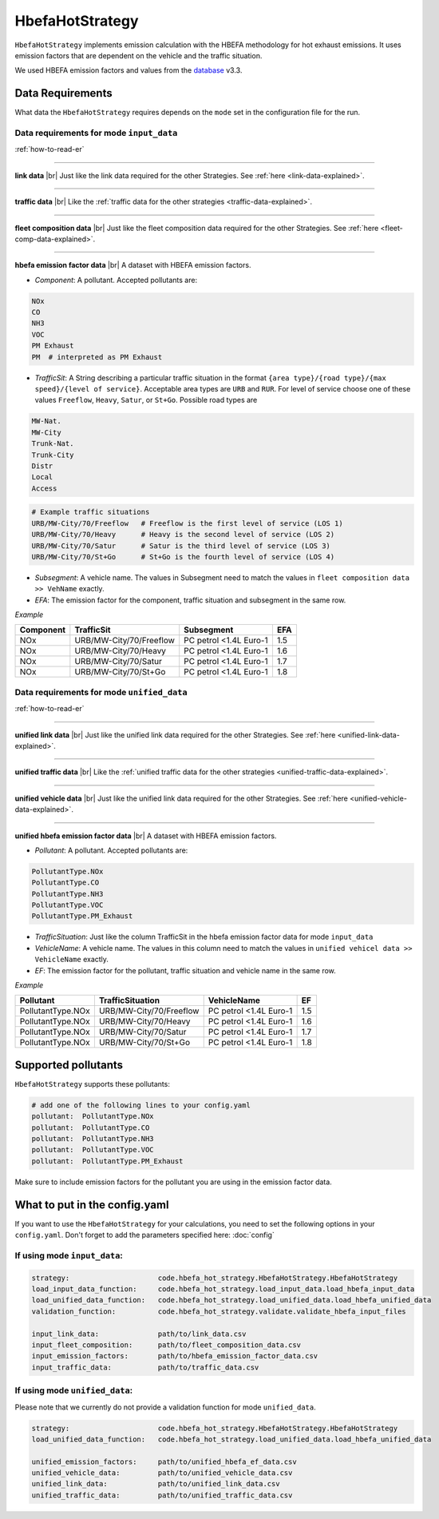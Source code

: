 HbefaHotStrategy
================

``HbefaHotStrategy`` implements emission calculation with the HBEFA methodology for hot exhaust emissions.
It uses emission factors that are dependent on the vehicle and the traffic situation.

We used HBEFA emission factors and values from the `database <https://www.hbefa.net/e/index.html>`_ v3.3.

Data Requirements
-----------------

What data the ``HbefaHotStrategy`` requires depends on the ``mode`` set in the configuration file for the run.

Data requirements for mode ``input_data``
'''''''''''''''''''''''''''''''''''''''''

.. image:: ../../diagrams/hbefa_hot_input_data_requirements.png

:ref:`how-to-read-er`

--------

**link data** |br|
Just like the link data required for the other Strategies. See :ref:`here <link-data-explained>`.

--------

**traffic data** |br|
Like the :ref:`traffic data for the other strategies <traffic-data-explained>`.

--------

**fleet composition data** |br|
Just like the fleet composition data required for the other Strategies. See :ref:`here <fleet-comp-data-explained>`.

--------

**hbefa emission factor data** |br|
A dataset with HBEFA emission factors.

- *Component*: A pollutant. Accepted pollutants are:

.. code-block:: yaml

    NOx
    CO
    NH3
    VOC
    PM Exhaust
    PM  # interpreted as PM Exhaust

- *TrafficSit*: A String describing a particular traffic situation in the format ``{area type}/{road type}/{max speed}/{level of service}``.
  Acceptable area types are ``URB`` and ``RUR``. For level of service choose one of these values
  ``Freeflow``, ``Heavy``, ``Satur``, or ``St+Go``. Possible road types are

.. code-block:: yaml

    MW-Nat.
    MW-City
    Trunk-Nat.
    Trunk-City
    Distr
    Local
    Access

.. code-block:: yaml

    # Example traffic situations
    URB/MW-City/70/Freeflow   # Freeflow is the first level of service (LOS 1)
    URB/MW-City/70/Heavy      # Heavy is the second level of service (LOS 2)
    URB/MW-City/70/Satur      # Satur is the third level of service (LOS 3)
    URB/MW-City/70/St+Go      # St+Go is the fourth level of service (LOS 4)

- *Subsegment*: A vehicle name. The values in Subsegment need to match the values in ``fleet composition data >> VehName``
  exactly.
- *EFA*: The emission factor for the component, traffic situation and subsegment in the same row.

*Example*

========= ======================= ====================== ===
Component TrafficSit              Subsegment             EFA
========= ======================= ====================== ===
NOx       URB/MW-City/70/Freeflow PC petrol <1.4L Euro-1 1.5
NOx       URB/MW-City/70/Heavy    PC petrol <1.4L Euro-1 1.6
NOx       URB/MW-City/70/Satur    PC petrol <1.4L Euro-1 1.7
NOx       URB/MW-City/70/St+Go    PC petrol <1.4L Euro-1 1.8
========= ======================= ====================== ===

Data requirements for mode ``unified_data``
'''''''''''''''''''''''''''''''''''''''''''

.. image:: ../../diagrams/hbefa_hot_unified_data_requirements.png
    :height: 500
    :width:  500

:ref:`how-to-read-er`

--------

**unified link data** |br|
Just like the unified link data required for the other Strategies. See :ref:`here <unified-link-data-explained>`.

--------

**unified traffic data** |br|
Like the :ref:`unified traffic data for the other strategies <unified-traffic-data-explained>`.

--------

**unified vehicle data** |br|
Just like the unified link data required for the other Strategies. See :ref:`here <unified-vehicle-data-explained>`.

--------

**unified hbefa emission factor data** |br|
A dataset with HBEFA emission factors.

- *Pollutant*: A pollutant. Accepted pollutants are:

.. code-block:: yaml

    PollutantType.NOx
    PollutantType.CO
    PollutantType.NH3
    PollutantType.VOC
    PollutantType.PM_Exhaust

- *TrafficSituation*: Just like the column TrafficSit in the hbefa emission factor data for mode ``input_data``

- *VehicleName*: A vehicle name. The values in this column need to match the values in
  ``unified vehicel data >> VehicleName`` exactly.
- *EF*: The emission factor for the pollutant, traffic situation and vehicle name in the same row.

*Example*

================= ======================= ====================== ===
Pollutant         TrafficSituation        VehicleName            EF
================= ======================= ====================== ===
PollutantType.NOx URB/MW-City/70/Freeflow PC petrol <1.4L Euro-1 1.5
PollutantType.NOx URB/MW-City/70/Heavy    PC petrol <1.4L Euro-1 1.6
PollutantType.NOx URB/MW-City/70/Satur    PC petrol <1.4L Euro-1 1.7
PollutantType.NOx URB/MW-City/70/St+Go    PC petrol <1.4L Euro-1 1.8
================= ======================= ====================== ===

Supported pollutants
--------------------

``HbefaHotStrategy`` supports these pollutants:

.. code-block:: yaml

    # add one of the following lines to your config.yaml
    pollutant:  PollutantType.NOx
    pollutant:  PollutantType.CO
    pollutant:  PollutantType.NH3
    pollutant:  PollutantType.VOC
    pollutant:  PollutantType.PM_Exhaust

Make sure to include emission factors for the pollutant you are using in the emission factor data.

What to put in the config.yaml
------------------------------

If you want to use the ``HbefaHotStrategy`` for your calculations, you need to set
the following options in your ``config.yaml``.
Don't forget to add the parameters specified here: :doc:`config`

If using mode ``input_data``:
'''''''''''''''''''''''''''''

.. code-block:: yaml

    strategy:                     code.hbefa_hot_strategy.HbefaHotStrategy.HbefaHotStrategy
    load_input_data_function:     code.hbefa_hot_strategy.load_input_data.load_hbefa_input_data
    load_unified_data_function:   code.hbefa_hot_strategy.load_unified_data.load_hbefa_unified_data
    validation_function:          code.hbefa_hot_strategy.validate.validate_hbefa_input_files

    input_link_data:              path/to/link_data.csv
    input_fleet_composition:      path/to/fleet_composition_data.csv
    input_emission_factors:       path/to/hbefa_emission_factor_data.csv
    input_traffic_data:           path/to/traffic_data.csv

If using mode ``unified_data``:
'''''''''''''''''''''''''''''''

Please note that we currently do not provide a validation function for mode ``unified_data``.

.. code-block:: yaml

    strategy:                     code.hbefa_hot_strategy.HbefaHotStrategy.HbefaHotStrategy
    load_unified_data_function:   code.hbefa_hot_strategy.load_unified_data.load_hbefa_unified_data

    unified_emission_factors:     path/to/unified_hbefa_ef_data.csv
    unified_vehicle_data:         path/to/unified_vehicle_data.csv
    unified_link_data:            path/to/unified_link_data.csv
    unified_traffic_data:         path/to/unified_traffic_data.csv

.. |br| raw:: html

    <br>